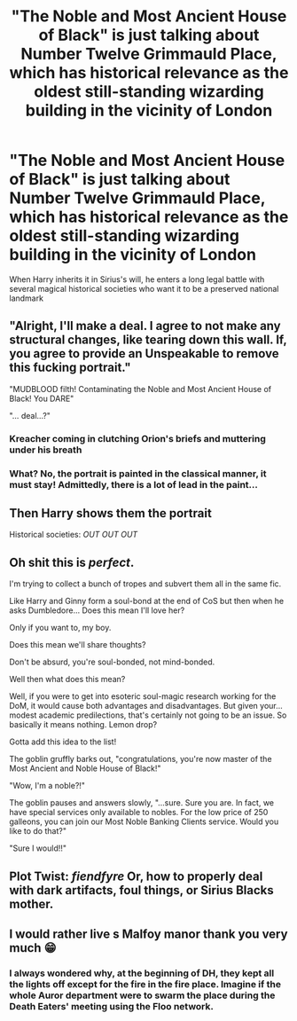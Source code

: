 #+TITLE: "The Noble and Most Ancient House of Black" is just talking about Number Twelve Grimmauld Place, which has historical relevance as the oldest still-standing wizarding building in the vicinity of London

* "The Noble and Most Ancient House of Black" is just talking about Number Twelve Grimmauld Place, which has historical relevance as the oldest still-standing wizarding building in the vicinity of London
:PROPERTIES:
:Author: Endlespi
:Score: 126
:DateUnix: 1589074908.0
:DateShort: 2020-May-10
:FlairText: Prompt
:END:
When Harry inherits it in Sirius's will, he enters a long legal battle with several magical historical societies who want it to be a preserved national landmark


** "Alright, I'll make a deal. I agree to not make any structural changes, like tearing down this wall. If, you agree to provide an Unspeakable to remove this fucking portrait."

"MUDBLOOD filth! Contaminating the Noble and Most Ancient House of Black! You DARE"

"... deal...?"
:PROPERTIES:
:Author: streakermaximus
:Score: 68
:DateUnix: 1589081897.0
:DateShort: 2020-May-10
:END:

*** Kreacher coming in clutching Orion's briefs and muttering under his breath
:PROPERTIES:
:Author: jolikessirius
:Score: 16
:DateUnix: 1589105797.0
:DateShort: 2020-May-10
:END:


*** What? No, the portrait is painted in the classical manner, it must stay! Admittedly, there is a lot of lead in the paint...
:PROPERTIES:
:Author: alexeyr
:Score: 3
:DateUnix: 1589709380.0
:DateShort: 2020-May-17
:END:


** Then Harry shows them the portrait

Historical societies: /OUT OUT OUT/
:PROPERTIES:
:Author: Erkkifloof
:Score: 25
:DateUnix: 1589092054.0
:DateShort: 2020-May-10
:END:


** Oh shit this is /perfect/.

I'm trying to collect a bunch of tropes and subvert them all in the same fic.

Like Harry and Ginny form a soul-bond at the end of CoS but then when he asks Dumbledore... Does this mean I'll love her?

Only if you want to, my boy.

Does this mean we'll share thoughts?

Don't be absurd, you're soul-bonded, not mind-bonded.

Well then what does this mean?

Well, if you were to get into esoteric soul-magic research working for the DoM, it would cause both advantages and disadvantages. But given your... modest academic predilections, that's certainly not going to be an issue. So basically it means nothing. Lemon drop?

Gotta add this idea to the list!

The goblin gruffly barks out, "congratulations, you're now master of the Most Ancient and Noble House of Black!"

"Wow, I'm a noble?!"

The goblin pauses and answers slowly, "...sure. Sure you are. In fact, we have special services only available to nobles. For the low price of 250 galleons, you can join our Most Noble Banking Clients service. Would you like to do that?"

"Sure I would!!"
:PROPERTIES:
:Author: sfinebyme
:Score: 23
:DateUnix: 1589129565.0
:DateShort: 2020-May-10
:END:


** Plot Twist: /fiendfyre/ Or, how to properly deal with dark artifacts, foul things, or Sirius Blacks mother.
:PROPERTIES:
:Author: HeirGaunt
:Score: 14
:DateUnix: 1589081931.0
:DateShort: 2020-May-10
:END:


** I would rather live s Malfoy manor thank you very much 😁
:PROPERTIES:
:Author: OpenOrganization8
:Score: 4
:DateUnix: 1589114427.0
:DateShort: 2020-May-10
:END:

*** I always wondered why, at the beginning of DH, they kept all the lights off except for the fire in the fire place. Imagine if the whole Auror department were to swarm the place during the Death Eaters' meeting using the Floo network.
:PROPERTIES:
:Author: mikkeldaman
:Score: 3
:DateUnix: 1589140240.0
:DateShort: 2020-May-11
:END:

